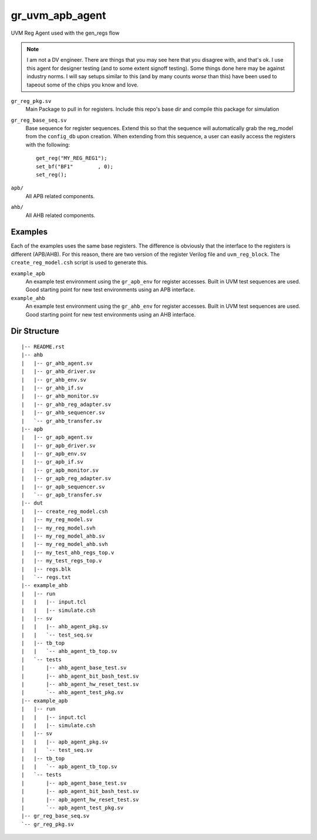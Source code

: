 gr_uvm_apb_agent
================
UVM Reg Agent used with the gen_regs flow

.. note ::

  I am not a DV engineer. There are things that you may see here that you disagree with, and that's ok. I use this agent for designer
  testing (and to some extent signoff testing). Some things done here may be against industry norms. I will say setups similar to
  this (and by many counts `worse` than this) have been used to tapeout some of the chips you know and love. 


``gr_reg_pkg.sv``
  Main Package to pull in for registers. Include this repo's base dir and compile this package for simulation

``gr_reg_base_seq.sv``
  Base sequence for register sequences. Extend this so that the sequence will automatically grab the reg_model from
  the ``config_db`` upon creation. When extending from this sequence, a user can easily access the registers with
  the following:
  
  ::
  
    get_reg("MY_REG_REG1");
    set_bf("BF1"        , 0); 
    set_reg();
  
``apb/``
  All APB related components.
  
``ahb/``
  All AHB related components.

Examples
--------
Each of the examples uses the same base registers. The difference is obviously that the interface to the registers is different (APB/AHB). For
this reason, there are two version of the register Verilog file and ``uvm_reg_block``. The ``create_reg_model.csh`` script is used to generate this.


``example_apb``
  An example test environment using the ``gr_apb_env`` for register accesses. Built in UVM test sequences are used. Good starting
  point for new test environments using an APB interface.

``example_ahb``
  An example test environment using the ``gr_ahb_env`` for register accesses. Built in UVM test sequences are used. Good starting
  point for new test environments using an AHB interface.

Dir Structure
-------------
:: 

  |-- README.rst
  |-- ahb
  |   |-- gr_ahb_agent.sv
  |   |-- gr_ahb_driver.sv
  |   |-- gr_ahb_env.sv
  |   |-- gr_ahb_if.sv
  |   |-- gr_ahb_monitor.sv
  |   |-- gr_ahb_reg_adapter.sv
  |   |-- gr_ahb_sequencer.sv
  |   `-- gr_ahb_transfer.sv
  |-- apb
  |   |-- gr_apb_agent.sv
  |   |-- gr_apb_driver.sv
  |   |-- gr_apb_env.sv
  |   |-- gr_apb_if.sv
  |   |-- gr_apb_monitor.sv
  |   |-- gr_apb_reg_adapter.sv
  |   |-- gr_apb_sequencer.sv
  |   `-- gr_apb_transfer.sv
  |-- dut
  |   |-- create_reg_model.csh
  |   |-- my_reg_model.sv
  |   |-- my_reg_model.svh
  |   |-- my_reg_model_ahb.sv
  |   |-- my_reg_model_ahb.svh
  |   |-- my_test_ahb_regs_top.v
  |   |-- my_test_regs_top.v
  |   |-- regs.blk
  |   `-- regs.txt
  |-- example_ahb
  |   |-- run
  |   |   |-- input.tcl
  |   |   |-- simulate.csh
  |   |-- sv
  |   |   |-- ahb_agent_pkg.sv
  |   |   `-- test_seq.sv
  |   |-- tb_top
  |   |   `-- ahb_agent_tb_top.sv
  |   `-- tests
  |       |-- ahb_agent_base_test.sv
  |       |-- ahb_agent_bit_bash_test.sv
  |       |-- ahb_agent_hw_reset_test.sv
  |       `-- ahb_agent_test_pkg.sv
  |-- example_apb
  |   |-- run
  |   |   |-- input.tcl
  |   |   |-- simulate.csh
  |   |-- sv
  |   |   |-- apb_agent_pkg.sv
  |   |   `-- test_seq.sv
  |   |-- tb_top
  |   |   `-- apb_agent_tb_top.sv
  |   `-- tests
  |       |-- apb_agent_base_test.sv
  |       |-- apb_agent_bit_bash_test.sv
  |       |-- apb_agent_hw_reset_test.sv
  |       `-- apb_agent_test_pkg.sv
  |-- gr_reg_base_seq.sv
  `-- gr_reg_pkg.sv

